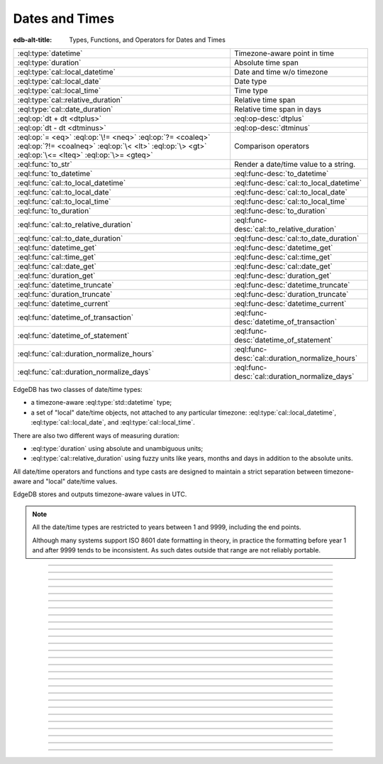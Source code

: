 .. _ref_std_datetime:


===============
Dates and Times
===============

:edb-alt-title: Types, Functions, and Operators for Dates and Times

.. list-table::
    :class: funcoptable

    * - :eql:type:`datetime`
      - Timezone-aware point in time

    * - :eql:type:`duration`
      - Absolute time span

    * - :eql:type:`cal::local_datetime`
      - Date and time w/o timezone

    * - :eql:type:`cal::local_date`
      - Date type

    * - :eql:type:`cal::local_time`
      - Time type

    * - :eql:type:`cal::relative_duration`
      - Relative time span

    * - :eql:type:`cal::date_duration`
      - Relative time span in days

    * - :eql:op:`dt + dt <dtplus>`
      - :eql:op-desc:`dtplus`

    * - :eql:op:`dt - dt <dtminus>`
      - :eql:op-desc:`dtminus`

    * - :eql:op:`= <eq>` :eql:op:`\!= <neq>` :eql:op:`?= <coaleq>`
        :eql:op:`?!= <coalneq>` :eql:op:`\< <lt>` :eql:op:`\> <gt>`
        :eql:op:`\<= <lteq>` :eql:op:`\>= <gteq>`
      - Comparison operators

    * - :eql:func:`to_str`
      - Render a date/time value to a string.

    * - :eql:func:`to_datetime`
      - :eql:func-desc:`to_datetime`

    * - :eql:func:`cal::to_local_datetime`
      - :eql:func-desc:`cal::to_local_datetime`

    * - :eql:func:`cal::to_local_date`
      - :eql:func-desc:`cal::to_local_date`

    * - :eql:func:`cal::to_local_time`
      - :eql:func-desc:`cal::to_local_time`

    * - :eql:func:`to_duration`
      - :eql:func-desc:`to_duration`

    * - :eql:func:`cal::to_relative_duration`
      - :eql:func-desc:`cal::to_relative_duration`

    * - :eql:func:`cal::to_date_duration`
      - :eql:func-desc:`cal::to_date_duration`

    * - :eql:func:`datetime_get`
      - :eql:func-desc:`datetime_get`

    * - :eql:func:`cal::time_get`
      - :eql:func-desc:`cal::time_get`

    * - :eql:func:`cal::date_get`
      - :eql:func-desc:`cal::date_get`

    * - :eql:func:`duration_get`
      - :eql:func-desc:`duration_get`

    * - :eql:func:`datetime_truncate`
      - :eql:func-desc:`datetime_truncate`

    * - :eql:func:`duration_truncate`
      - :eql:func-desc:`duration_truncate`

    * - :eql:func:`datetime_current`
      - :eql:func-desc:`datetime_current`

    * - :eql:func:`datetime_of_transaction`
      - :eql:func-desc:`datetime_of_transaction`

    * - :eql:func:`datetime_of_statement`
      - :eql:func-desc:`datetime_of_statement`

    * - :eql:func:`cal::duration_normalize_hours`
      - :eql:func-desc:`cal::duration_normalize_hours`

    * - :eql:func:`cal::duration_normalize_days`
      - :eql:func-desc:`cal::duration_normalize_days`

.. _ref_std_datetime_intro:

EdgeDB has two classes of date/time types:

* a timezone-aware :eql:type:`std::datetime` type;

* a set of "local" date/time objects, not attached to any particular
  timezone: :eql:type:`cal::local_datetime`, :eql:type:`cal::local_date`,
  and :eql:type:`cal::local_time`.

There are also two different ways of measuring duration:

* :eql:type:`duration` using absolute and unambiguous units;

* :eql:type:`cal::relative_duration` using fuzzy units like years,
  months and days in addition to the absolute units.

All date/time operators and functions and type casts are designed to
maintain a strict separation between timezone-aware and "local"
date/time values.

EdgeDB stores and outputs timezone-aware values in UTC.

.. note::

    All the date/time types are restricted to years between 1 and
    9999, including the end points.

    Although many systems support ISO 8601 date formatting in theory,
    in practice the formatting before year 1 and after 9999 tends to
    be inconsistent. As such dates outside that range are not reliably
    portable.


----------


.. eql:type:: std::datetime


    A timezone-aware type representing a moment in time.

    All dates must correspond to dates that exist in the proleptic Gregorian
    calendar.

    :eql:op:`Casting <cast>` is a simple way to obtain a
    :eql:type:`datetime` value in an expression:

    .. code-block:: edgeql

        select <datetime>'2018-05-07T15:01:22.306916+00';
        select <datetime>'2018-05-07T15:01:22+00';

    Note that when casting from strings, the string should be in ISO
    8601 format with timezone included:

    .. code-block:: edgeql-repl

        db> select <datetime>'January 01 2019 UTC';
        InvalidValueError: invalid input syntax for type
        std::datetime: 'January 01 2019 UTC'
        Hint: Please use ISO8601 format. Alternatively "to_datetime"
        function provides custom formatting options.

        db> select <datetime>'2019-01-01T15:01:22';
        InvalidValueError: invalid input syntax for type
        std::datetime: '2019-01-01T15:01:22'
        Hint: Please use ISO8601 format. Alternatively "to_datetime"
        function provides custom formatting options.

    All ``datetime`` values are restricted to the range from year 1 to 9999.

    See functions :eql:func:`datetime_get`, :eql:func:`to_datetime`,
    and :eql:func:`to_str` for more ways of working with
    :eql:type:`datetime`.




----------


.. eql:type:: cal::local_datetime

    A type representing date and time without time zone.

    :eql:op:`Casting <cast>` is a simple way to obtain a
    :eql:type:`cal::local_datetime` value in an expression:

    .. code-block:: edgeql

        select <cal::local_datetime>'2018-05-07T15:01:22.306916';
        select <cal::local_datetime>'2018-05-07T15:01:22';

    Note that when casting from strings, the string should be in ISO
    8601 format without timezone:

    .. code-block:: edgeql-repl

        db> select <cal::local_datetime>'2019-01-01T15:01:22+00';
        InvalidValueError: invalid input syntax for type
        cal::local_datetime: '2019-01-01T15:01:22+00'
        Hint: Please use ISO8601 format. Alternatively
        "cal::to_local_datetime" function provides custom formatting
        options.

        db> select <cal::local_datetime>'January 01 2019';
        InvalidValueError: invalid input syntax for type
        cal::local_datetime: 'January 01 2019'
        Hint: Please use ISO8601 format. Alternatively
        "cal::to_local_datetime" function provides custom formatting
        options.

    All ``datetime`` values are restricted to the range from year 1 to 9999.

    See functions :eql:func:`datetime_get`, :eql:func:`cal::to_local_datetime`,
    and :eql:func:`to_str` for more ways of working with
    :eql:type:`cal::local_datetime`.


----------


.. eql:type:: cal::local_date

    A type representing a date without a time zone.

    :eql:op:`Casting <cast>` is a simple way to obtain a
    :eql:type:`cal::local_date` value in an expression:

    .. code-block:: edgeql

        select <cal::local_date>'2018-05-07';

    Note that when casting from strings, the string should be in ISO
    8601 date format.

    See functions :eql:func:`cal::date_get`, :eql:func:`cal::to_local_date`,
    and :eql:func:`to_str` for more ways of working with
    :eql:type:`cal::local_date`.


----------


.. eql:type:: cal::local_time

    A type representing time without a time zone.

    :eql:op:`Casting <cast>` is a simple way to obtain a
    :eql:type:`cal::local_time` value in an expression:

    .. code-block:: edgeql

        select <cal::local_time>'15:01:22.306916';
        select <cal::local_time>'15:01:22';

    Note that when casting from strings, the string should be in ISO
    8601 time format.

    See functions :eql:func:`cal::time_get`, :eql:func:`cal::to_local_time`,
    and :eql:func:`to_str` for more ways of working with
    :eql:type:`cal::local_time`.


----------



.. _ref_datetime_duration:

.. eql:type:: std::duration

    A type representing a span of time.

    Valid units when converting from a string (and combinations of them):
    ``'microseconds'``,
    ``'milliseconds'``,
    ``'seconds'``,
    ``'minutes'``,
    ``'hours'``.

    .. code-block:: edgeql

        select <duration>'45.6 seconds';
        select <duration>'15 milliseconds';
        select <duration>'48 hours 45 minutes';
        select <duration>'-7 minutes';

    All date/time types support the ``+`` and ``-`` arithmetic operations
    with durations:

    .. code-block:: edgeql-repl

        db> select <datetime>'2019-01-01T00:00:00Z' - <duration>'24 hours';
        {<datetime>'2018-12-31T00:00:00+00:00'}
        db> select <cal::local_time>'22:00' + <duration>'1 hour';
        {<cal::local_time>'23:00:00'}

    Duration is a fixed number of seconds and microseconds and isn't
    adjusted by timezone, length of month or anything else in datetime
    calculations.

    See functions :eql:func:`to_duration`, and :eql:func:`to_str` and
    date/time :eql:op:`operators <dtminus>` for more ways of working with
    :eql:type:`duration`.


----------


.. eql:type:: cal::relative_duration

    A type representing a span of time.

    Unlike :eql:type:`std::duration` a ``relative_duration`` is not a precise
    measurement because it uses 3 different units under the hood: months, days
    and seconds. However not all months have the same number of days and not
    all days have the same number of seconds. For example 2019 was a leap year
    and had 366 days. Notice how the number of hours in each year below is
    different.

    .. code-block:: edgeql-repl

        db> with
        ...     first_day_of_2020 := <datetime>'2020-01-01T00:00:00Z',
        ...     one_year := <cal::relative_duration>'1 year',
        ...     first_day_of_next_year := first_day_of_2020 + one_year
        ... select first_day_of_next_year - first_day_of_2020;
        {<duration>'8784:00:00'}
        db> with
        ...     first_day_of_2019 := <datetime>'2019-01-01T00:00:00Z',
        ...     one_year := <cal::relative_duration>'1 year',
        ...     first_day_of_next_year := first_day_of_2019 + one_year
        ... select first_day_of_next_year - first_day_of_2019;
        {<duration>'8760:00:00'}

    Valid units when converting from a string (and combinations of them):
    ``'microseconds'``,
    ``'milliseconds'``,
    ``'seconds'``,
    ``'minutes'``,
    ``'hours'``,
    ``'days'``,
    ``'weeks'``,
    ``'months'``,
    ``'years'``,
    ``'decades'``,
    ``'centuries'``,
    ``'millennia'``.

    .. code-block:: edgeql

        select <cal::relative_duration>'45.6 seconds';
        select <cal::relative_duration>'15 milliseconds';
        select <cal::relative_duration>'3 weeks 45 minutes';
        select <cal::relative_duration>'-7 millennia';

    All date/time types support the ``+`` and ``-`` arithmetic operations
    with relative_durations:

    .. code-block:: edgeql-repl

        db> select <datetime>'2019-01-01T00:00:00Z' -
        ...        <cal::relative_duration>'3 years';
        {<datetime>'2016-01-01T00:00:00+00:00'}
        db> select <cal::local_time>'22:00' +
        ...        <cal::relative_duration>'1 hour';
        {<cal::local_time>'23:00:00'}

    If an arithmetic operation results in a day that doesn't exist in the given
    month, the last day of the month is used instead.

    .. code-block:: edgeql-repl

      db> select <cal::local_datetime>"2021-01-31T15:00:00" +
      ...        <cal::relative_duration>"1 month";
      {<cal::local_datetime>'2021-02-28T15:00:00'}


    During arithmetic operations involving a ``relative_duration`` consisting
    of multiple components (units), higher-order components are applied first,
    followed by lower-order elements.

    .. code-block:: edgeql-repl

      db> select <cal::local_datetime>"2021-04-30T15:00:00" +
      ...        <cal::relative_duration>"1 month 1 day";
      {<cal::local_datetime>'2021-05-31T15:00:00'}

    Compare this to adding up the same duration components separately
    with higher-order units first and then lower-order, which produces
    the same result as above:

    .. code-block:: edgeql-repl

      db> select <cal::local_datetime>"2021-04-30T15:00:00" +
      ...        <cal::relative_duration>"1 month" +
      ...        <cal::relative_duration>"1 day";
      {<cal::local_datetime>'2021-05-31T15:00:00'}

    When the order is reversed the result may actually be different
    for some corner cases:

    .. code-block:: edgeql-repl

      db> select <cal::local_datetime>"2021-04-30T15:00:00" +
      ...        <cal::relative_duration>"1 day" +
      ...        <cal::relative_duration>"1 month";
      {<cal::local_datetime>'2021-06-01T15:00:00'}

    **Gotchas**

    Due to the implementation of ``relative_duration`` logic, arithmetic
    operations may behave counterintuitively.

    Non-associative

    .. code-block:: edgeql-repl

      db> select <cal::local_datetime>'2021-01-31T00:00:00' +
      ...        <cal::relative_duration>'1 month' +
      ...        <cal::relative_duration>'1 month';
      {<cal::local_datetime>'2021-03-28T00:00:00'}
      db> select <cal::local_datetime>'2021-01-31T00:00:00' +
      ...       (<cal::relative_duration>'1 month' +
      ...        <cal::relative_duration>'1 month');
      {<cal::local_datetime>'2021-03-31T00:00:00'}

    Lossy

    .. code-block:: edgeql-repl

      db> with m := <cal::relative_duration>'1 month'
      ... select <cal::local_date>'2021-01-31' + m
      ...        =
      ...        <cal::local_date>'2021-01-30' + m;
      {true}

    Asymmetric

    .. code-block:: edgeql-repl

      db> with m := <cal::relative_duration>'1 month'
      ... select <cal::local_date>'2021-01-31' + m - m;
      {<cal::local_date>'2021-01-28'}

    Non-monotonic

    .. code-block:: edgeql-repl

      db> with m := <cal::relative_duration>'1 month'
      ... select <cal::local_datetime>'2021-01-31T01:00:00' + m
      ...        <
      ...        <cal::local_datetime>'2021-01-30T23:00:00' + m;
      {true}
      db> with m := <cal::relative_duration>'2 month'
      ... select <cal::local_datetime>'2021-01-31T01:00:00' + m
      ...        <
      ...        <cal::local_datetime>'2021-01-30T23:00:00' + m;
      {false}

    See functions :eql:func:`cal::to_relative_duration`, and :eql:func:`to_str`
    and date/time :eql:op:`operators <dtminus>` for more ways of working with
    :eql:type:`cal::relative_duration`.


----------


.. eql:type:: cal::date_duration

    A type representing a span of time in days.

    .. warning::

      This type is only available in EdgeDB 2.0 or later.


    The ``date_duration`` type is similar to ``relative_duration``, but it
    only uses 2 different units under the hood: months and days. It is the
    result of subtracting one :eql:type:`cal::local_date` from another. The
    purpose of this type is to allow performing ``+`` and ``-`` operations on
    :eql:type:`cal::local_date` and produce :eql:type:`cal::local_date` as the
    result.

    .. code-block:: edgeql-repl

      db> select <cal::local_date>'2022-06-30' -
      ...   <cal::local_date>'2022-06-25';
      {<cal::date_duration>'P5D'}
      db> select <cal::local_date>'2022-06-25' +
      ...   <cal::date_duration>'5 days';
      {<cal::local_date>'2022-06-30'}
      db> select <cal::local_date>'2022-06-25' -
      ...   <cal::date_duration>'5 days';
      {<cal::local_date>'2022-06-20'}


    Valid units when converting from a string (and combinations of them):
    ``'days'``,
    ``'weeks'``,
    ``'months'``,
    ``'years'``,
    ``'decades'``,
    ``'centuries'``,
    ``'millennia'``.

    .. code-block:: edgeql

        select <cal::date_duration>'45 days';
        select <cal::date_duration>'3 weeks 5 days';
        select <cal::date_duration>'-7 millennia';

    Generally ``date_duration`` is fully compatible with
    :eql:type:`cal::relative_duration` and has the same general behaviour and
    caveats. It will even to implicitly cast to
    :eql:type:`cal::relative_duration` in any situation where only
    :eql:type:`cal::relative_duration` is expected.

    See function :eql:func:`cal::to_date_duration` and date/time
    :eql:op:`operators <dtminus>` for more ways of working with
    :eql:type:`cal::date_duration`.


----------


.. eql:operator:: dtplus: datetime + duration -> datetime
                          datetime + cal::relative_duration \
                              -> cal::relative_duration
                          duration + duration -> duration
                          duration + cal::relative_duration \
                              -> cal::relative_duration
                          cal::relative_duration + cal::relative_duration \
                              -> cal::relative_duration
                          cal::local_datetime + cal::relative_duration \
                              -> cal::relative_duration
                          cal::local_datetime + duration \
                              -> cal::local_datetime
                          cal::local_time + cal::relative_duration \
                              -> cal::relative_duration
                          cal::local_time + duration -> cal::local_time
                          cal::local_date + cal::date_duration \
                              -> cal::local_date
                          cal::date_duration + cal::date_duration \
                              -> cal::date_duration
                          cal::local_date + cal::relative_duration \
                              -> cal::local_datetime
                          cal::local_date + duration -> cal::local_datetime

    Time interval addition.

    This operator is commutative.

    .. code-block:: edgeql-repl

        db> select <cal::local_time>'22:00' + <duration>'1 hour';
        {<cal::local_time>'23:00:00'}
        db> select <duration>'1 hour' + <cal::local_time>'22:00';
        {<cal::local_time>'23:00:00'}
        db> select <duration>'1 hour' + <duration>'2 hours';
        {10800s}


----------


.. eql:operator:: dtminus: duration - duration -> duration
                           datetime - datetime -> duration
                           datetime - duration -> datetime
                           datetime - cal::relative_duration -> datetime
                           cal::relative_duration - cal::relative_duration \
                                -> cal::relative_duration
                           cal::local_datetime - cal::local_datetime \
                                -> cal::relative_duration
                           cal::local_datetime - cal::relative_duration \
                                -> cal::local_datetime
                           cal::local_datetime - duration \
                                -> cal::local_datetime
                           cal::local_time - cal::local_time \
                                -> cal::relative_duration
                           cal::local_time - cal::relative_duration \
                                -> cal::local_time
                           cal::local_time - duration -> cal::local_time
                           cal::date_duration - cal::date_duration \
                                -> cal::date_duration
                           cal::local_date - cal::local_date \
                                -> cal::date_duration
                           cal::local_date - cal::date_duration \
                                -> cal::local_date
                           cal::local_date - cal::relative_duration \
                                -> cal::local_datetime
                           cal::local_date - duration -> cal::local_datetime
                           duration - cal::relative_duration \
                                -> cal::relative_duration
                           cal::relative_duration - duration\
                                -> cal::relative_duration

    Time interval and date/time subtraction.

    .. code-block:: edgeql-repl

        db> select <datetime>'2019-01-01T01:02:03+00' -
        ...   <duration>'24 hours';
        {<datetime>'2018-12-31T01:02:03Z'}
        db> select <datetime>'2019-01-01T01:02:03+00' -
        ...   <datetime>'2019-02-01T01:02:03+00';
        {-2678400s}
        db> select <duration>'1 hour' -
        ...   <duration>'2 hours';
        {-3600s}

    It is an error to subtract a date/time object from a time interval:

    .. code-block:: edgeql-repl

        db> select <duration>'1 day' -
        ...   <datetime>'2019-01-01T01:02:03+00';
        QueryError: operator '-' cannot be applied to operands ...

    It is also an error to subtract timezone-aware :eql:type:`std::datetime`
    to or from :eql:type:`cal::local_datetime`:

    .. code-block:: edgeql-repl

        db> select <datetime>'2019-01-01T01:02:03+00' -
        ...   <cal::local_datetime>'2019-02-01T01:02:03';
        QueryError: operator '-' cannot be applied to operands ...

    When subtracting one :eql:type:`cal::local_date` from another the result
    is given in whole number of days using :eql:type:`cal::date_duration`:

    .. code-block:: edgeql-repl

      db> select <cal::local_date>'2022-06-25' -
      ...   <cal::local_date>'2019-02-01';
      {<cal::date_duration>'P1240D'}


----------

.. eql:function:: std::datetime_current() -> datetime

    :index: now

    Return the current server date and time.

    .. code-block:: edgeql-repl

        db> select datetime_current();
        {<datetime>'2018-05-14T20:07:11.755827Z'}


----------


.. eql:function:: std::datetime_of_transaction() -> datetime

    :index: now

    Return the date and time of the start of the current transaction.


----------


.. eql:function:: std::datetime_of_statement() -> datetime

    :index: now

    Return the date and time of the start of the current statement.


----------


.. eql:function:: std::datetime_get(dt: datetime, el: str) -> float64
                  std::datetime_get(dt: cal::local_datetime, \
                                    el: str) -> float64

    Extract a specific element of input datetime by name.

    The :eql:type:`datetime` scalar has the following elements
    available for extraction:

    - ``'epochseconds'`` - the number of seconds since 1970-01-01 00:00:00
      UTC (Unix epoch) for :eql:type:`datetime` or local time for
      :eql:type:`cal::local_datetime`. It can be negative.
    - ``'century'`` - the century according to the Gregorian calendar
    - ``'day'`` - the day of the month (1-31)
    - ``'decade'`` - the decade (year divided by 10 and rounded down)
    - ``'dow'`` - the day of the week from Sunday (0) to Saturday (6)
    - ``'doy'`` - the day of the year (1-366)
    - ``'hour'`` - the hour (0-23)
    - ``'isodow'`` - the ISO day of the week from Monday (1) to Sunday (7)
    - ``'isoyear'`` - the ISO 8601 week-numbering year that the date falls in.
      See the ``'week'`` element for more details.
    - ``'microseconds'`` - the seconds including fractional value expressed
      as microseconds
    - ``'millennium'`` - the millennium. The third millennium started
      on Jan 1, 2001.
    - ``'milliseconds'`` - the seconds including fractional value expressed
      as milliseconds
    - ``'minutes'`` - the minutes (0-59)
    - ``'month'`` - the month of the year (1-12)
    - ``'quarter'`` - the quarter of the year (1-4)
    - ``'seconds'`` - the seconds, including fractional value from 0 up to and
      not including 60
    - ``'week'`` - the number of the ISO 8601 week-numbering week of
      the year. ISO weeks are defined to start on Mondays and the
      first week of a year must contain Jan 4 of that year.
    - ``'year'`` - the year

    .. code-block:: edgeql-repl

        db> select datetime_get(
        ...     <datetime>'2018-05-07T15:01:22.306916+00',
        ...     'epochseconds');
        {1525705282.306916}

        db> select datetime_get(
        ...     <datetime>'2018-05-07T15:01:22.306916+00',
        ...     'year');
        {2018}

        db> select datetime_get(
        ...     <datetime>'2018-05-07T15:01:22.306916+00',
        ...     'quarter');
        {2}

        db> select datetime_get(
        ...     <datetime>'2018-05-07T15:01:22.306916+00',
        ...     'doy');
        {127}

        db> select datetime_get(
        ...     <datetime>'2018-05-07T15:01:22.306916+00',
        ...     'hour');
        {15}


----------


.. eql:function:: cal::time_get(dt: cal::local_time, el: str) -> float64

    Extract a specific element of input time by name.

    The :eql:type:`cal::local_time` scalar has the following elements
    available for extraction:
    ``'midnightseconds'``,
    ``'hour'``,
    ``'microseconds'``,
    ``'milliseconds'``,
    ``'minutes'``,
    ``'seconds'``.

    For full description of what these elements extract see
    :eql:func:`datetime_get`.

    .. code-block:: edgeql-repl

        db> select cal::time_get(
        ...     <cal::local_time>'15:01:22.306916', 'minutes');
        {1}

        db> select cal::time_get(
        ...     <cal::local_time>'15:01:22.306916', 'milliseconds');
        {22306.916}


----------


.. eql:function:: cal::date_get(dt: local_date, el: str) -> float64

    Extract a specific element of input date by name.

    The :eql:type:`cal::local_date` scalar has the following elements
    available for extraction:

    - ``'century'`` - the century according to the Gregorian calendar
    - ``'day'`` - the day of the month (1-31)
    - ``'decade'`` - the decade (year divided by 10 and rounded down)
    - ``'dow'`` - the day of the week from Sunday (0) to Saturday (6)
    - ``'doy'`` - the day of the year (1-366)
    - ``'isodow'`` - the ISO day of the week from Monday (1) to Sunday (7)
    - ``'isoyear'`` - the ISO 8601 week-numbering year that the date falls in.
      See the ``'week'`` element for more details.
    - ``'millennium'`` - the millennium. The third millennium started
      on Jan 1, 2001.
    - ``'month'`` - the month of the year (1-12)
    - ``'quarter'`` - the quarter of the year (1-4)
      not including 60
    - ``'week'`` - the number of the ISO 8601 week-numbering week of
      the year. ISO weeks are defined to start on Mondays and the
      first week of a year must contain Jan 4 of that year.
    - ``'year'`` - the year

    .. code-block:: edgeql-repl

        db> select cal::date_get(
        ...     <cal::local_date>'2018-05-07', 'century');
        {21}

        db> select cal::date_get(
        ...     <cal::local_date>'2018-05-07', 'year');
        {2018}

        db> select cal::date_get(
        ...     <cal::local_date>'2018-05-07', 'month');
        {5}

        db> select cal::date_get(
        ...     <cal::local_date>'2018-05-07', 'doy');
        {127}


----------


.. eql:function:: std::duration_get(dt: duration, el: str) -> float64
                  std::duration_get(dt: cal::relative_duration, \
                                    el: str) -> float64
                  std::duration_get(dt: cal::date_duration, \
                                    el: str) -> float64

    Extract a specific element of input duration by name.

    There units avaialble for extraction are grouped into 3 categories. The
    largest units category of months or greater:

    - ``'millennium'`` - number of 1000-year chunks rounded down
    - ``'century'`` - the number of centiries rounded down
    - ``'decade'`` - the number of decades rounded down
    - ``'year'`` - the numbder of years rounded down
    - ``'quarter'``- the quarter left over after whole years are
      accounted for
    - ``'month'`` - the number of months left over after whole years are
      accounted for

    The middle size units of days:

    - ``'day'`` - specifically the number of days recorded in the duration

    The smallest unit category of hours, minutes, seconds, etc.:

    - ``'hour'`` - duration hours
    - ``'minutes'`` - duration minutes (0-59)
    - ``'seconds'`` - duration seconds, including fractional value from 0 up
      to and not including 60
    - ``'milliseconds'`` - the seconds including fractional value expressed
      as milliseconds
    - ``'microseconds'`` - the seconds including fractional value expressed
      as microseconds

    Additionally, it's possible to convert a given duration into seconds:

    - ``'totalseconds'`` - the number of seconds represented by the
      duration. It will be approximate for :eql:type:`cal::relative_duration`
      and :eql:type:`cal::date_duration` with usints larger than a day,
      because a month is assumed to be 30 days exactly.

    The :eql:type:`duration` scalar only has the smallest units avaialbe
    for extraction.

    The :eql:type:`cal::relative_duration` scalar has all of the units
    avaialbe for extraction.

    The :eql:type:`cal::date_duration` scalar only has the largest and middle
    size units avaialbe for extraction.

    .. code-block:: edgeql-repl

        db> select duration_get(
        ...   <cal::relative_duration>'400 months', 'year');
        {33}
        db> select duration_get(
        ...   <cal::date_duration>'400 months', 'month');
        {4}
        db> select duration_get(
        ...   <cal::relative_duration>'1 month 20 days 30 hours',
        ...   'day');
        {20}
        db> select duration_get(
        ...   <cal::relative_duration>'30 hours', 'hour');
        {30}
        db> select duration_get(
        ...   <cal::relative_duration>'1 month 20 days 30 hours',
        ...   'hour');
        {30}
        db> select duration_get(<duration>'30 hours', 'hour');
        {30}
        db> select duration_get(
        ...   <cal::relative_duration>'1 month 20 days 30 hours',
        ...   'totalseconds');
        {4428000}
        db> select duration_get(
        ...   <duration>'30 hours', 'totalseconds');
        {108000}


----------


.. eql:function:: std::datetime_truncate(dt: datetime, unit: str) -> datetime

    Truncate the input datetime to a particular precision.

    The valid *unit* values in order or decreasing precision are:
    ``'microseconds'``,
    ``'milliseconds'``,
    ``'seconds'``,
    ``'minutes'``,
    ``'hours'``,
    ``'days'``,
    ``'weeks'``,
    ``'months'``,
    ``'quarters'``,
    ``'years'``,
    ``'decades'``,
    ``'centuries'``.

    .. code-block:: edgeql-repl

        db> select datetime_truncate(
        ...   <datetime>'2018-05-07T15:01:22.306916+00', 'years');
        {<datetime>'2018-01-01T00:00:00Z'}

        db> select datetime_truncate(
        ...   <datetime>'2018-05-07T15:01:22.306916+00', 'quarters');
        {<datetime>'2018-04-01T00:00:00Z'}

        db> select datetime_truncate(
        ...   <datetime>'2018-05-07T15:01:22.306916+00', 'days');
        {<datetime>'2018-05-07T00:00:00Z'}

        db> select datetime_truncate(
        ...   <datetime>'2018-05-07T15:01:22.306916+00', 'hours');
        {<datetime>'2018-05-07T15:00:00Z'}


----------


.. eql:function:: std::duration_truncate(dt: duration, unit: str) -> duration
                  std::duration_truncate(dt: cal::relative_duration, \
                    unit: str) -> cal::relative_duration

    Truncate the input duration to a particular precision.

    The valid *unit* values for :eql:type:`duration` are:
    ``'microseconds'``,
    ``'milliseconds'``,
    ``'seconds'``,
    ``'minutes'``,
    ``'hours'``.

    In addition to the above the following are also valid for
    :eql:type:`cal::relative_duration`:
    ``'days'``,
    ``'weeks'``,
    ``'months'``,
    ``'years'``,
    ``'decades'``,
    ``'centuries'``.

    .. code-block:: edgeql-repl

        db> select duration_truncate(
        ...   <duration>'15:01:22', 'hours');
        {<duration>'15:00:00'}
        db> select duration_truncate(
        ...   <duration>'15:01:22.306916', 'minutes');
        {<duration>'15:01:00'}
        db> select duration_truncate(
        ...   <cal::relative_duration>'400 months', 'years');
        {<cal::relative_duration>'P33Y'}
        db> select duration_truncate(
        ...   <cal::relative_duration>'400 months', 'decades');
        {<cal::relative_duration>'P30Y'}


----------


.. eql:function:: std::to_datetime(s: str, fmt: optional str={}) -> datetime
                  std::to_datetime(local: cal::local_datetime, zone: str) \
                    -> datetime
                  std::to_datetime(year: int64, month: int64, day: int64, \
                    hour: int64, min: int64, sec: float64, timezone: str) \
                    -> datetime
                  std::to_datetime(epochseconds: decimal) -> datetime
                  std::to_datetime(epochseconds: float64) -> datetime
                  std::to_datetime(epochseconds: int64) -> datetime

    :index: parse datetime

    Create a :eql:type:`datetime` value.

    The :eql:type:`datetime` value can be parsed from the input
    :eql:type:`str` *s*. By default, the input is expected to conform
    to ISO 8601 format. However, the optional argument *fmt* can
    be used to override the :ref:`input format
    <ref_std_converters_datetime_fmt>` to other forms.

    .. code-block:: edgeql-repl

        db> select to_datetime('2018-05-07T15:01:22.306916+00');
        {<datetime>'2018-05-07T15:01:22.306916Z'}
        db> select to_datetime('2018-05-07T15:01:22+00');
        {<datetime>'2018-05-07T15:01:22Z'}
        db> select to_datetime('May 7th, 2018 15:01:22 +00',
        ...                    'Mon DDth, YYYY HH24:MI:SS TZH');
        {<datetime>'2018-05-07T15:01:22Z'}

    Alternatively, the :eql:type:`datetime` value can be constructed
    from a :eql:type:`cal::local_datetime` value:

    .. code-block:: edgeql-repl

        db> select to_datetime(
        ...   <cal::local_datetime>'2019-01-01T01:02:03', 'HKT');
        {<datetime>'2018-12-31T17:02:03Z'}

    Another way to construct a the :eql:type:`datetime` value
    is to specify it in terms of its component parts: *year*, *month*,
    *day*, *hour*, *min*, *sec*, and *timezone*

    .. code-block:: edgeql-repl

        db> select to_datetime(
        ...     2018, 5, 7, 15, 1, 22.306916, 'UTC');
        {<datetime>'2018-05-07T15:01:22.306916000Z'}

    Finally, it is also possible to convert a Unix timestamp to a
    :eql:type:`datetime`

    .. code-block:: edgeql-repl

        db> select to_datetime(1590595184.584);
        {<datetime>'2020-05-27T15:59:44.584000000Z'}

------------


.. eql:function:: cal::to_local_datetime(s: str, fmt: optional str={}) \
                    -> local_datetime
                  cal::to_local_datetime(dt: datetime, zone: str) \
                    -> local_datetime
                  cal::to_local_datetime(year: int64, month: int64, \
                    day: int64, hour: int64, min: int64, sec: float64) \
                    -> local_datetime

    :index: parse local_datetime

    Create a :eql:type:`cal::local_datetime` value.

    Similar to :eql:func:`to_datetime`, the :eql:type:`cal::local_datetime`
    value can be parsed from the input :eql:type:`str` *s* with an
    optional *fmt* argument or it can be given in terms of its
    component parts: *year*, *month*, *day*, *hour*, *min*, *sec*.

    For more details on formatting see :ref:`here
    <ref_std_converters_datetime_fmt>`.

    .. code-block:: edgeql-repl

        db> select cal::to_local_datetime('2018-05-07T15:01:22.306916');
        {<cal::local_datetime>'2018-05-07T15:01:22.306916'}
        db> select cal::to_local_datetime('May 7th, 2018 15:01:22',
        ...                          'Mon DDth, YYYY HH24:MI:SS');
        {<cal::local_datetime>'2018-05-07T15:01:22'}
        db> select cal::to_local_datetime(
        ...     2018, 5, 7, 15, 1, 22.306916);
        {<cal::local_datetime>'2018-05-07T15:01:22.306916'}

    A timezone-aware :eql:type:`datetime` type can be converted
    to local datetime in the specified timezone:

    .. code-block:: edgeql-repl

        db> select cal::to_local_datetime(
        ...   <datetime>'2018-12-31T22:00:00+08',
        ...   'US/Central');
        {<cal::local_datetime>'2018-12-31T08:00:00'}


------------


.. eql:function:: cal::to_local_date(s: str, fmt: optional str={}) \
                    -> cal::local_date
                  cal::to_local_date(dt: datetime, zone: str) \
                    -> cal::local_date
                  cal::to_local_date(year: int64, month: int64, \
                    day: int64) -> cal::local_date

    :index: parse local_date

    Create a :eql:type:`cal::local_date` value.

    Similar to :eql:func:`to_datetime`, the :eql:type:`cal::local_date`
    value can be parsed from the input :eql:type:`str` *s* with an
    optional *fmt* argument or it can be given in terms of its
    component parts: *year*, *month*, *day*.

    For more details on formatting see :ref:`here
    <ref_std_converters_datetime_fmt>`.

    .. code-block:: edgeql-repl

        db> select cal::to_local_date('2018-05-07');
        {<cal::local_date>'2018-05-07'}
        db> select cal::to_local_date('May 7th, 2018', 'Mon DDth, YYYY');
        {<cal::local_date>'2018-05-07'}
        db> select cal::to_local_date(2018, 5, 7);
        {<cal::local_date>'2018-05-07'}

    A timezone-aware :eql:type:`datetime` type can be converted
    to local date in the specified timezone:

    .. code-block:: edgeql-repl

        db> select cal::to_local_date(
        ...   <datetime>'2018-12-31T22:00:00+08',
        ...   'US/Central');
        {<cal::local_date>'2019-01-01'}


------------


.. eql:function:: cal::to_local_time(s: str, fmt: optional str={}) \
                    -> local_time
                  cal::to_local_time(dt: datetime, zone: str) \
                    -> local_time
                  cal::to_local_time(hour: int64, min: int64, sec: float64) \
                    -> local_time

    :index: parse local_time

    Create a :eql:type:`cal::local_time` value.

    Similar to :eql:func:`to_datetime`, the :eql:type:`cal::local_time`
    value can be parsed from the input :eql:type:`str` *s* with an
    optional *fmt* argument or it can be given in terms of its
    component parts: *hour*, *min*, *sec*.

    For more details on formatting see :ref:`here
    <ref_std_converters_datetime_fmt>`.

    .. code-block:: edgeql-repl

        db> select cal::to_local_time('15:01:22.306916');
        {<cal::local_time>'15:01:22.306916'}
        db> select cal::to_local_time('03:01:22pm', 'HH:MI:SSam');
        {<cal::local_time>'15:01:22'}
        db> select cal::to_local_time(15, 1, 22.306916);
        {<cal::local_time>'15:01:22.306916'}

    A timezone-aware :eql:type:`datetime` type can be converted
    to local date in the specified timezone:

    .. code-block:: edgeql-repl

        db> select cal::to_local_time(
        ...   <datetime>'2018-12-31T22:00:00+08',
        ...   'US/Pacific');
        {<cal::local_time>'06:00:00'}


------------


.. eql:function:: std::to_duration( \
                    named only hours: int64=0, \
                    named only minutes: int64=0, \
                    named only seconds: float64=0, \
                    named only microseconds: int64=0 \
                  ) -> duration

    :index: duration

    Create a :eql:type:`duration` value.

    This function uses ``named only`` arguments to create a
    :eql:type:`duration` value. The available duration fields are:
    *hours*, *minutes*, *seconds*, *microseconds*.

    .. code-block:: edgeql-repl

        db> select to_duration(hours := 1,
        ...                    minutes := 20,
        ...                    seconds := 45);
        {4845s}
        db> select to_duration(seconds := 4845);
        {4845s}


.. eql:function:: std::duration_to_seconds(cur: duration) -> decimal

    Return duration as total number of seconds in interval.

    .. code-block:: edgeql-repl

        db> select duration_to_seconds(<duration>'1 hour');
        {3600.000000n}
        db> select duration_to_seconds(<duration>'10 second 123 ms');
        {10.123000n}


------------


.. eql:function:: cal::to_relative_duration( \
                    named only years: int64=0, \
                    named only months: int64=0, \
                    named only days: int64=0, \
                    named only hours: int64=0, \
                    named only minutes: int64=0, \
                    named only seconds: float64=0, \
                    named only microseconds: int64=0 \
                  ) -> cal::relative_duration

    :index: parse relative_duration

    Create a :eql:type:`cal::relative_duration` value.

    This function uses ``named only`` arguments to create a
    :eql:type:`cal::relative_duration` value. The available duration fields
    are: *years*, *months*, *days*, *hours*, *minutes*, *seconds*,
    *microseconds*.

    .. code-block:: edgeql-repl

        db> select cal::to_relative_duration(years := 5, minutes := 1);
        {<cal::relative_duration>'P5YT1S'}
        db> select cal::to_relative_duration(months := 3, days := 27);
        {<cal::relative_duration>'P3M27D'}


------------


.. eql:function:: cal::to_date_duration( \
                    named only years: int64=0, \
                    named only months: int64=0, \
                    named only days: int64=0 \
                  ) -> cal::date_duration

    :index: parse date_duration

    Create a :eql:type:`cal::date_duration` value.

    This function uses ``named only`` arguments to create a
    :eql:type:`cal::date_duration` value. The available duration fields
    are: *years*, *months*, *days*.

    .. code-block:: edgeql-repl

        db> select cal::to_date_duration(years := 1, days := 3);
        {<cal::date_duration>'P1Y3D'}
        db> select cal::to_date_duration(days := 12);
        {<cal::date_duration>'P12D'}


------------


.. eql:function:: cal::duration_normalize_hours( \
                    dur: cal::relative_duration \
                  ) -> cal::relative_duration

    :index: justify_hours

    Convert 24-hour chunks into days.

    This function converts all 24-hour chunks into day units. The resulting
    :eql:type:`cal::relative_duration` is guaranteed to have less than 24
    hours in total in the units smaler than days.

    .. code-block:: edgeql-repl

        db> select cal::duration_normalize_hours(
        ...   <cal::relative_duration>'1312 hours');
        {<cal::relative_duration>'P54DT16H'}

    This is a lossless operation because 24 hours are always equal to 1 day
    in :eql:type:`cal::relative_duration` units.

    This is sometimes used together with
    :eql:func:`cal::duration_normalize_days`.

------------


.. eql:function:: cal::duration_normalize_days( \
                    dur: cal::relative_duration \
                  ) -> cal::relative_duration
                  cal::duration_normalize_days( \
                    dur: cal::date_duration \
                  ) -> cal::date_duration

    :index: justify_days

    Convert 30-day chunks into months.

    This function converts all 30-day chunks into month units. The resulting
    :eql:type:`cal::relative_duration` or :eql:type:`cal::date_duration` is
    guaranteed to have less than 30 day units.

    .. code-block:: edgeql-repl

        db> select cal::duration_normalize_days(
        ...   <cal::relative_duration>'1312 days');
        {<cal::relative_duration>'P3Y7M22D'}

        db> select cal::duration_normalize_days(
        ...   <cal::date_duration>'1312 days');
        {<cal::date_duration>'P3Y7M22D'}

    This function is a form of approximation and does not preserve the exact
    duration.

    This is often used together with
    :eql:func:`cal::duration_normalize_hours`.

